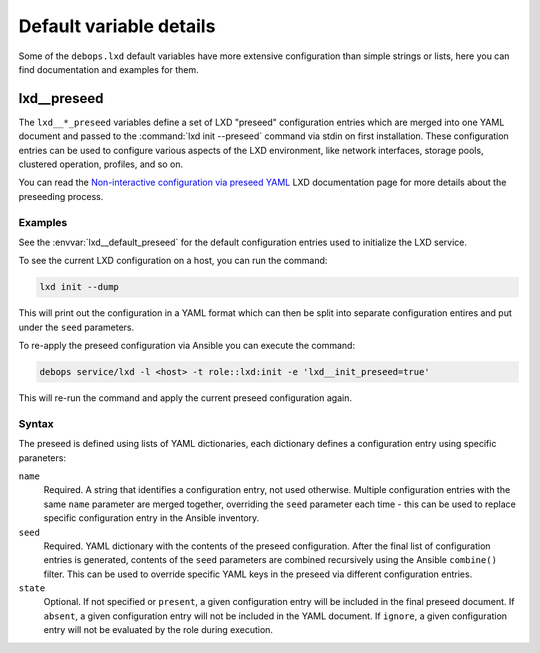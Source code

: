 .. Copyright (C) 2019 Maciej Delmanowski <drybjed@gmail.com>
.. Copyright (C) 2019 DebOps <https://debops.org/>
.. SPDX-License-Identifier: GPL-3.0-only

Default variable details
========================

Some of the ``debops.lxd`` default variables have more extensive configuration
than simple strings or lists, here you can find documentation and examples for
them.

.. only:: html

   .. contents::
      :local:
      :depth: 1


.. _lxd__ref_preseed:

lxd__preseed
------------

The ``lxd__*_preseed`` variables define a set of LXD "preseed" configuration
entries which are merged into one YAML document and passed to the :command:`lxd
init --preseed` command via stdin on first installation. These configuration
entries can be used to configure various aspects of the LXD environment, like
network interfaces, storage pools, clustered operation, profiles, and so on.

You can read the `Non-interactive configuration via preseed YAML`__ LXD
documentation page for more details about the preseeding process.

.. __: https://lxd.readthedocs.io/en/latest/preseed/

Examples
~~~~~~~~

See the :envvar:`lxd__default_preseed` for the default configuration entries
used to initialize the LXD service.

To see the current LXD configuration on a host, you can run the command:

.. code-block:: console

   lxd init --dump

This will print out the configuration in a YAML format which can then be split
into separate configuration entires and put under the ``seed`` parameters.

To re-apply the preseed configuration via Ansible you can execute the command:

.. code-block:: console

   debops service/lxd -l <host> -t role::lxd:init -e 'lxd__init_preseed=true'

This will re-run the command and apply the current preseed configuration again.

Syntax
~~~~~~

The preseed is defined using lists of YAML dictionaries, each dictionary
defines a configuration entry using specific paraneters:

``name``
  Required. A string that identifies a configuration entry, not used otherwise.
  Multiple configuration entries with the same ``name`` parameter are merged
  together, overriding the ``seed`` parameter each time - this can be used to
  replace specific configuration entry in the Ansible inventory.

``seed``
  Required. YAML dictionary with the contents of the preseed configuration.
  After the final list of configuration entries is generated, contents of the
  ``seed`` parameters are combined recursively using the Ansible ``combine()``
  filter. This can be used to override specific YAML keys in the preseed via
  different configuration entries.

``state``
  Optional. If not specified or ``present``, a given configuration entry will
  be included in the final preseed document. If ``absent``, a given
  configuration entry will not be included in the YAML document. If ``ignore``,
  a given configuration entry will not be evaluated by the role during
  execution.
